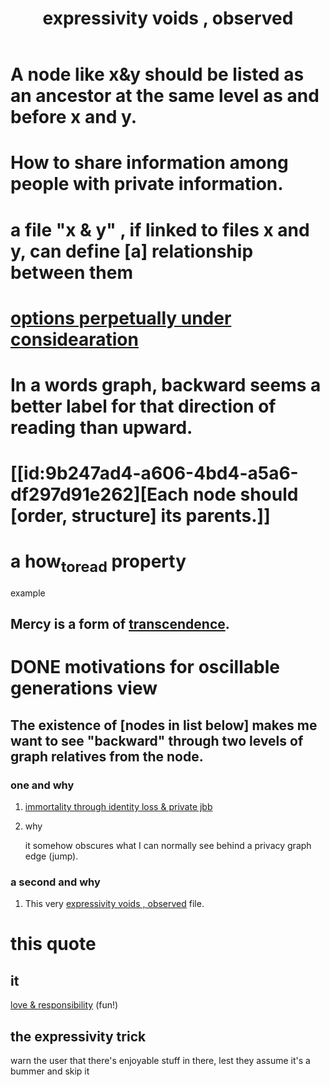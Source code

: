 :PROPERTIES:
:ID:       37f7be50-9b2c-4426-b288-e83225b6d5d8
:END:
#+title: expressivity voids , observed
* A node like x&y should be listed as an ancestor at the same level as and before x and y.
* How to share information among people with private information.
* a file "x & y" , if linked to files x and y, can define [a] relationship between them
* [[id:895c50e4-60a7-4c7e-bcb5-092e1224f33e][options perpetually under considearation]]
* In a words graph, backward seems a better label for that direction of reading than upward.
* [[id:9b247ad4-a606-4bd4-a5a6-df297d91e262][Each node should [order, structure] its parents.]]
* a how_to_read property
  example
** Mercy is a form of [[id:6e537826-402f-4254-a40a-652b31e2390a][transcendence]].
   :PROPERTIES:
   :HOW_TO_READ: "remind viewer to look rootward"
   :ID:       5b9caf47-ff2f-4821-8476-2dee77d51ec4
   :END:
* DONE motivations for oscillable generations view
** The existence of [nodes in list below] makes me want to see "backward" through two levels of graph relatives from the node.
*** one and why
**** [[id:a14dd16c-0b3d-4b6f-ae1d-3dc3094155c5][immortality through identity loss & private jbb]]
**** why
     it somehow obscures what I can normally see behind a privacy graph edge (jump).
*** a second and why
**** This very [[id:37f7be50-9b2c-4426-b288-e83225b6d5d8][expressivity voids , observed]] file.
* this quote
** it
   [[id:a55842c2-536e-4581-b04b-026715e646d1][love & responsibility]] (fun!)
** the expressivity trick
   warn the user that there's enjoyable stuff in there,
   lest they assume it's a bummer and skip it
